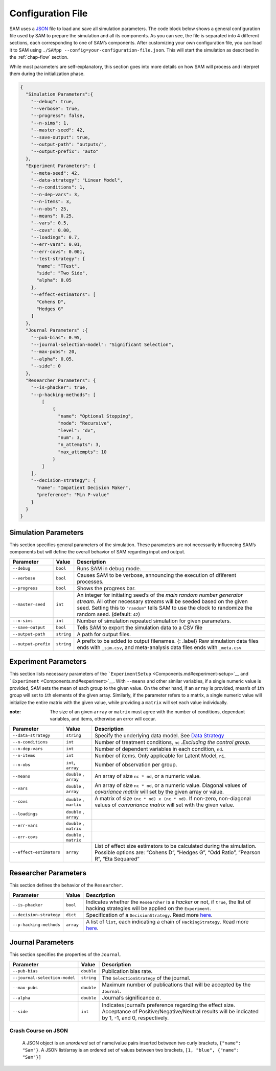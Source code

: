 .. _chap-config-file:

Configuration File
==================

SAM uses a `JSON <https://www.json.org>`__ file to load and save all
simulation parameters. The code block below shows a general
configuration file used by SAM to prepare the simulation and all its
components. As you can see, the file is separated into 4 different
sections, each corresponding to one of SAM’s components. After
customizing your own configuration file, you can load it to SAM using
``./SAMpp --config=your-configuration-file.json``. This will start the
simulation as described in the :ref:`chap-flow` section.

While most parameters are self-explanatory, this section goes into more
details on how SAM will process and interpret them during the
initialization phase.

.. code:: json

   {
     "Simulation Parameters":{
       "--debug": true,
       "--verbose": true,
       "--progress": false,
       "--n-sims": 1,
       "--master-seed": 42,
       "--save-output": true,
       "--output-path": "outputs/",
       "--output-prefix": "auto"
     },
     "Experiment Parameters": {
       "--meta-seed": 42,
       "--data-strategy": "Linear Model",
       "--n-conditions": 1,
       "--n-dep-vars": 3,
       "--n-items": 3,
       "--n-obs": 25,
       "--means": 0.25,
       "--vars": 0.5,
       "--covs": 0.00,
       "--loadings": 0.7,
       "--err-vars": 0.01,
       "--err-covs": 0.001,
       "--test-strategy": {
         "name": "TTest",
         "side": "Two Side",
         "alpha": 0.05
       },
       "--effect-estimators": [
         "Cohens D",
         "Hedges G"
       ]
     },
     "Journal Parameters" :{
       "--pub-bias": 0.95,
       "--journal-selection-model": "Significant Selection",
       "--max-pubs": 20,
       "--alpha": 0.05,
       "--side": 0
     },
     "Researcher Parameters": {
       "--is-phacker": true,
       "--p-hacking-methods": [
           [
               {
                 "name": "Optional Stopping",
                 "mode": "Recursive",
                 "level": "dv",
                 "num": 3,
                 "n_attempts": 3,
                 "max_attempts": 10
               }
           ]
       ],
       "--decision-strategy": {
         "name": "Impatient Decision Maker",
         "preference": "Min P-value"
       }
     }
   }

.. _config-file-simulation-params:

Simulation Parameters
---------------------

This section specifies general parameters of the simulation. These
parameters are not necessarily influencing SAM’s components but will
define the overall behavior of SAM regarding input and output.


.. tabularcolumns:: |\Y{0.3}|\Y{0.2}|\Y{0.5}|
+---------------------+------------+-------------------------------------------------------+
| Parameter           | Value      | Description                                           |
+=====================+============+=======================================================+
| ``--debug``         | ``bool``   | Runs SAM in debug mode.                               |
+---------------------+------------+-------------------------------------------------------+
| ``--verbose``       | ``bool``   | Causes SAM to be verbose, announcing                  |
|                     |            | the execution of dfiferent processes.                 |
+---------------------+------------+-------------------------------------------------------+
| ``--progress``      | ``bool``   | Shows the progress bar.                               |
+---------------------+------------+-------------------------------------------------------+
| ``--master-seed``   | ``int``    | An integer for initiating seed’s of the               |
|                     |            | *main random number generator stream*. All other      |
|                     |            | necessary streams will be seeded based on the         |
|                     |            | given seed. Setting this to ``"random"`` tells        |
|                     |            | SAM to use the clock to randomize the random          |
|                     |            | seed. (default: ``42``)                               |
+---------------------+------------+-------------------------------------------------------+
| ``--n-sims``        | ``int``    | Number of simulation repeated simulation for          |
|                     |            | given parameters.                                     |
+---------------------+------------+-------------------------------------------------------+
| ``--save-output``   | ``bool``   | Tells SAM to export the simulation data to a CSV file |
+---------------------+------------+-------------------------------------------------------+
| ``--output-path``   | ``string`` | A path for output files.                              |
+---------------------+------------+-------------------------------------------------------+
| ``--output-prefix`` | ``string`` | A prefix to be added to output filenames. {:          |
|                     |            | .label} Raw simulation data files ends with           |
|                     |            | ``_sim.csv``, and meta-analysis data files ends       |
|                     |            | with ``_meta.csv``                                    |
+---------------------+------------+-------------------------------------------------------+

.. _config-file-experiment-params:

Experiment Parameters
---------------------

This section lists necessary parameters of the
```ExperimentSetup`` <Components.md#experiment-setup>`__ and
```Experiment`` <Components.md#experiment>`__. With ``--means`` and
other similar variables, if a single numeric value is provided, SAM sets
the mean of each group to the given value. On the other hand, if an
``array`` is provided, mean’s of ``i``\ th group will set to ``i``\ th
elements of the given array. Similarly, if the parameter refers to a
matrix, a single numeric value will initialize the entire matrix with
the given value, while providing a ``matrix`` will set each value
individually.

:note: 
    The size of an given ``array`` or ``matrix`` must agree
    with the number of conditions, dependant variables, and items,
    otherwise an error will occur.

.. tabularcolumns:: |\Y{0.3}|\Y{0.2}|\Y{0.5}|
+-------------------------+------------+--------------------------------------------+
| Parameter               | Value      | Description                                |
+=========================+============+============================================+
| ``--data-strategy``     | ``string`` | Specify the underlying data model. See     |
|                         |            | `Data Strategy <DataStrategies.md>`__      |
+-------------------------+------------+--------------------------------------------+
| ``--n-conditions``      | ``int``    | Number of treatment conditions, ``nc``     |
|                         |            | .\ *Excluding the control group.*          |
+-------------------------+------------+--------------------------------------------+
| ``--n-dep-vars``        | ``int``    | Number of dependent variables in each      |
|                         |            | condition, ``nd``.                         |
+-------------------------+------------+--------------------------------------------+
| ``--n-items``           | ``int``    | Number of items. Only applicable for       |
|                         |            | Latent Model, ``ni``.                      |
+-------------------------+------------+--------------------------------------------+
| ``--n-obs``             | ``int``,   | Number of observation per group.           |
|                         | ``array``  |                                            |
+-------------------------+------------+--------------------------------------------+
| ``--means``             | ``double`` | An array of size ``nc * nd``, or a numeric |
|                         | ,          | value.                                     |
|                         | ``array``  |                                            |
+-------------------------+------------+--------------------------------------------+
| ``--vars``              | ``double`` | An array of size ``nc * nd``, or a numeric |
|                         | ,          | value. Diagonal values of *covariance      |
|                         | ``array``  | matrix* will set by the given array or     |
|                         |            | value.                                     |
+-------------------------+------------+--------------------------------------------+
| ``--covs``              | ``double`` | A matrix of size                           |
|                         | ,          | ``(nc * nd) x (nc * nd)``. If non-zero,    |
|                         | ``martix`` | non-diagonal values of *convariance        |
|                         |            | matrix* will set with the given value.     |
+-------------------------+------------+--------------------------------------------+
| ``--loadings``          | ``double`` |                                            |
|                         | ,          |                                            |
|                         | ``array``  |                                            |
+-------------------------+------------+--------------------------------------------+
| ``--err-vars``          | ``double`` |                                            |
|                         | ,          |                                            |
|                         | ``matrix`` |                                            |
+-------------------------+------------+--------------------------------------------+
| ``--err-covs``          | ``double`` |                                            |
|                         | ,          |                                            |
|                         | ``matrix`` |                                            |
+-------------------------+------------+--------------------------------------------+
| ``--effect-estimators`` | ``array``  | List of effect size estimators to be       |
|                         |            | calculated during the simulation. Possible |
|                         |            | options are: “Cohens D”, “Hedges G”, “Odd  |
|                         |            | Ratio”, “Pearson R”, “Eta Sequared”        |
+-------------------------+------------+--------------------------------------------+

.. _config-file-researcher-params:

Researcher Parameters
---------------------

This section defines the behavior of the ``Researcher``.

.. tabularcolumns:: |\Y{0.3}|\Y{0.2}|\Y{0.5}|
+-------------------------+-----------+---------------------------------------------------------------------+
| Parameter               | Value     | Description                                                         |
+=========================+===========+=====================================================================+
| ``--is-phacker``        | ``bool``  | Indicates whether the ``Researcher`` is a                           |
|                         |           | *hacker* or not, if ``true``, the list of                           |
|                         |           | hacking strategies will be applied on the                           |
|                         |           | ``Experiment``.                                                     |
+-------------------------+-----------+---------------------------------------------------------------------+
| ``--decision-strategy`` | ``dict``  | Specification of a ``DecisionStrategy``. Read                       |
|                         |           | more `here <#DecisionStrategy.md>`__.                               |
+-------------------------+-----------+---------------------------------------------------------------------+
| ``--p-hacking-methods`` | ``array`` | A list of ``list``, each indicating a chain of ``HackingStrategy``. |
|                         |           | Read more `here <#HackingStrategies.md>`__.                         |
+-------------------------+-----------+---------------------------------------------------------------------+

.. _config-file-journal-params:

Journal Parameters
------------------

This section specifies the properties of the ``Journal``.

.. tabularcolumns:: |\Y{0.3}|\Y{0.2}|\Y{0.5}|
+-------------------------------+------------+--------------------------------------------------------------------------+
| Parameter                     | Value      | Description                                                              |
+===============================+============+==========================================================================+
| ``--pub-bias``                | ``double`` | Publication bias rate.                                                   |
+-------------------------------+------------+--------------------------------------------------------------------------+
| ``--journal-selection-model`` | ``string`` | The ``SelectionStrategy`` of the journal.                                |
+-------------------------------+------------+--------------------------------------------------------------------------+
| ``--max-pubs``                | ``double`` | Maximum number of publications that will be accepted by the ``Journal``. |
+-------------------------------+------------+--------------------------------------------------------------------------+
| ``--alpha``                   | ``double`` | Journal’s significance :math:`\alpha`.                                   |
+-------------------------------+------------+--------------------------------------------------------------------------+
| ``--side``                    | ``int``    | Indicates journal’s preference regarding                                 |
|                               |            | the effect size. Acceptance of                                           |
|                               |            | Positive/Negative/Neutral results will be                                |
|                               |            | indicated by 1, -1, and 0, respectively.                                 |
+-------------------------------+------------+--------------------------------------------------------------------------+

.. _config-file-json:

Crash Course on JSON
^^^^^^^^^^^^^^^^^^^^

  A JSON object is an *unordered* set of name/value pairs inserted
  between two curly brackets, ``{"name": "Sam"}``. A JSON list/array is
  an ordered set of values between two brackets,
  ``[1, "blue", {"name": "Sam"}]``
